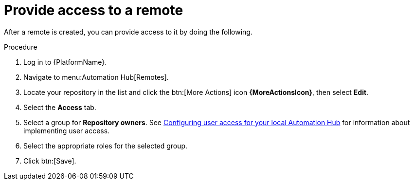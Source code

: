 // Module included in the following assemblies:
// assembly-basic-remote-management.adoc

[id="proc-provide-remote-access"]

= Provide access to a remote

After a remote is created, you can provide access to it by doing the following.

.Procedure
. Log in to {PlatformName}.
. Navigate to menu:Automation Hub[Remotes].
. Locate your repository in the list and click the btn:[More Actions] icon *{MoreActionsIcon}*, then select *Edit*.
. Select the *Access* tab.
. Select a group for *Repository owners*. See link:https://access.redhat.com/documentation/en-us/red_hat_ansible_automation_platform/{PlatformVers}/html/managing_user_access_in_private_automation_hub/assembly-user-access[Configuring user access for your local Automation Hub] for information about implementing user access.
. Select the appropriate roles for the selected group.
. Click btn:[Save].

